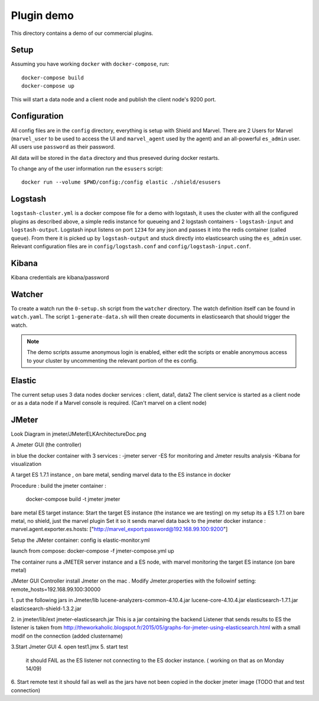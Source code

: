Plugin demo
============

This directory contains a demo of our commercial plugins.

Setup
-----

Assuming you have working ``docker`` with ``docker-compose``, run::

    docker-compose build
    docker-compose up

This will start a data node and a client node and publish the client node's
9200 port.

Configuration
-------------

All config files are in the ``config`` directory, everything is setup with
Shield and Marvel. There are 2 Users for Marvel (``marvel_user`` to be used to
access the UI and ``marvel_agent`` used by the agent) and an all-powerful
``es_admin`` user. All users use ``password`` as their password.

All data will be stored in the ``data`` directory and thus preseved during
docker restarts.

To change any of the user information run the ``esusers`` script::

    docker run --volume $PWD/config:/config elastic ./shield/esusers

Logstash
--------

``logstash-cluster.yml`` is a docker compose file for a demo with logstash, it
uses the cluster with all the configured plugins as described above, a simple
redis instance for queueing and 2 logstash containers - ``logstash-input`` and
``logstash-output``. Logstash input listens on port ``1234`` for any json and
passes it into the redis container (called ``queue``). From there it is picked
up by ``logstash-output`` and stuck directly into elasticsearch using the
``es_admin`` user. Relevant configuration files are in ``config/logstash.conf``
and ``config/logstash-input.conf``.

Kibana
------
Kibana credentials  are kibana/password


Watcher
-------

To create a watch run the ``0-setup.sh`` script from the ``watcher`` directory.
The watch definition itself can be found in ``watch.yaml``. The script
``1-generate-data.sh`` will then create documents in elasticsearch that should
trigger the watch.

.. note::

    The demo scripts assume anonymous login is enabled, either edit the scripts
    or enable anonymous access to your cluster by uncommenting the relevant
    portion of the es config.


Elastic
--------
The current setup uses 3 data nodes docker services : client, data1, data2
The client  service is started as a client node or as a data node if a  Marvel console is required. (Can't marvel on a client node)


JMeter
-------
Look Diagram in jmeter/JMeterELKArchitectureDoc.png

A Jmeter GUI (the controller)

in blue the docker container with 3 services :
-jmeter server
-ES for monitoring and Jmeter results analysis
-Kibana for visualization

A target ES 1.7.1 instance , on bare metal, sending marvel data to the ES instance in docker 

Procedure :
build the jmeter container :
 docker-compose build -t jmeter jmeter

bare metal ES target instance:
Start the target ES instance (the instance we are testing) 
on my setup its a ES 1.7.1 on bare metal, no shield, just the marvel plugin
Set it so it sends marvel data back to the jmeter docker instance :
marvel.agent.exporter.es.hosts: ["http://marvel_export:password@192.168.99.100:9200"]
 
Setup the JMeter container:
config is elastic-monitor.yml

launch from compose:
docker-compose -f jmeter-compose.yml up

The container runs a JMETER server instance  and a ES node, with marvel monitoring the target ES instance (on bare metal)


JMeter GUI Controller 
install Jmeter on the mac . Modify Jmeter.properties with the followinf setting:
remote_hosts=192.168.99.100:30000

1. put the following jars in Jmeter/lib 
lucene-analyzers-common-4.10.4.jar
lucene-core-4.10.4.jar
elasticsearch-1.7.1.jar
elasticsearch-shield-1.3.2.jar

2. in jmeter/lib/ext
jmeter-elasticsearch.jar
This is a jar containing the backend Listener that sends results to ES
the listener is taken from http://theworkaholic.blogspot.fr/2015/05/graphs-for-jmeter-using-elasticsearch.html
with a small modif on the connection (added clustername)

3.Start Jmeter GUI
4. open test1.jmx 
5. start  test
  it should FAIL as the ES listener not connecting to the ES docker instance. 
  ( working on that as on Monday 14/09) 
  
6. Start remote test
it should fail as well as the jars have not been copied in the docker jmeter image
(TODO that and test connection)  





